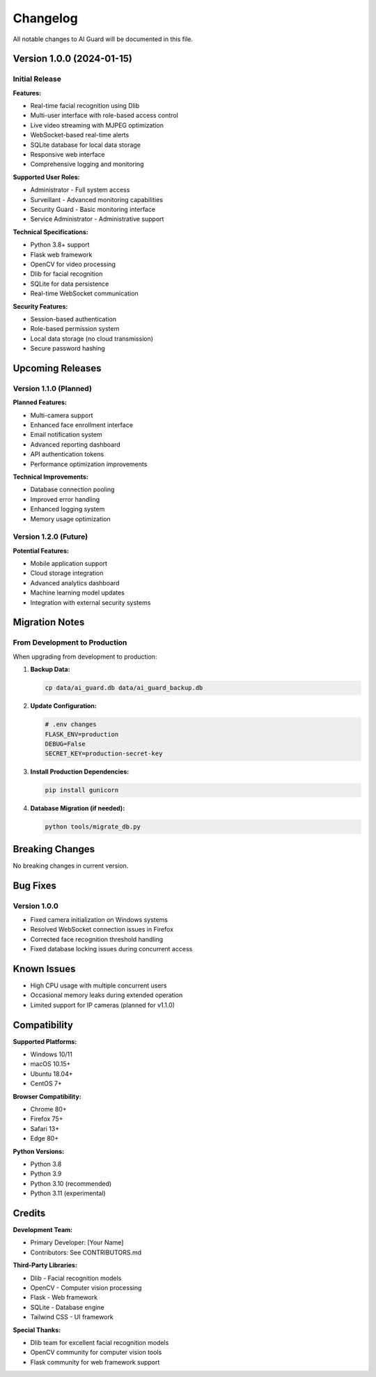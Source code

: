 Changelog
=========

All notable changes to AI Guard will be documented in this file.

Version 1.0.0 (2024-01-15)
---------------------------

Initial Release
~~~~~~~~~~~~~~~

**Features:**

* Real-time facial recognition using Dlib
* Multi-user interface with role-based access control
* Live video streaming with MJPEG optimization
* WebSocket-based real-time alerts
* SQLite database for local data storage
* Responsive web interface
* Comprehensive logging and monitoring

**Supported User Roles:**

* Administrator - Full system access
* Surveillant - Advanced monitoring capabilities
* Security Guard - Basic monitoring interface
* Service Administrator - Administrative support

**Technical Specifications:**

* Python 3.8+ support
* Flask web framework
* OpenCV for video processing
* Dlib for facial recognition
* SQLite for data persistence
* Real-time WebSocket communication

**Security Features:**

* Session-based authentication
* Role-based permission system
* Local data storage (no cloud transmission)
* Secure password hashing

Upcoming Releases
-----------------

Version 1.1.0 (Planned)
~~~~~~~~~~~~~~~~~~~~~~~~

**Planned Features:**

* Multi-camera support
* Enhanced face enrollment interface
* Email notification system
* Advanced reporting dashboard
* API authentication tokens
* Performance optimization improvements

**Technical Improvements:**

* Database connection pooling
* Improved error handling
* Enhanced logging system
* Memory usage optimization

Version 1.2.0 (Future)
~~~~~~~~~~~~~~~~~~~~~~~

**Potential Features:**

* Mobile application support
* Cloud storage integration
* Advanced analytics dashboard
* Machine learning model updates
* Integration with external security systems

Migration Notes
---------------

From Development to Production
~~~~~~~~~~~~~~~~~~~~~~~~~~~~~~

When upgrading from development to production:

1. **Backup Data:**
   
   .. code-block:: bash
   
      cp data/ai_guard.db data/ai_guard_backup.db

2. **Update Configuration:**
   
   .. code-block:: ini
   
      # .env changes
      FLASK_ENV=production
      DEBUG=False
      SECRET_KEY=production-secret-key

3. **Install Production Dependencies:**
   
   .. code-block:: bash
   
      pip install gunicorn

4. **Database Migration (if needed):**
   
   .. code-block:: bash
   
      python tools/migrate_db.py

Breaking Changes
----------------

No breaking changes in current version.

Bug Fixes
---------

Version 1.0.0
~~~~~~~~~~~~~~

* Fixed camera initialization on Windows systems
* Resolved WebSocket connection issues in Firefox
* Corrected face recognition threshold handling
* Fixed database locking issues during concurrent access

Known Issues
------------

* High CPU usage with multiple concurrent users
* Occasional memory leaks during extended operation
* Limited support for IP cameras (planned for v1.1.0)

Compatibility
-------------

**Supported Platforms:**

* Windows 10/11
* macOS 10.15+
* Ubuntu 18.04+
* CentOS 7+

**Browser Compatibility:**

* Chrome 80+
* Firefox 75+
* Safari 13+
* Edge 80+

**Python Versions:**

* Python 3.8
* Python 3.9
* Python 3.10 (recommended)
* Python 3.11 (experimental)

Credits
-------

**Development Team:**

* Primary Developer: [Your Name]
* Contributors: See CONTRIBUTORS.md

**Third-Party Libraries:**

* Dlib - Facial recognition models
* OpenCV - Computer vision processing
* Flask - Web framework
* SQLite - Database engine
* Tailwind CSS - UI framework

**Special Thanks:**

* Dlib team for excellent facial recognition models
* OpenCV community for computer vision tools
* Flask community for web framework support